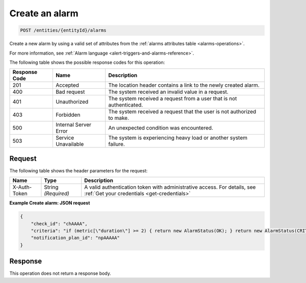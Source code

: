 .. _create-an-alarm:

Create an alarm
~~~~~~~~~~~~~~~

.. code::

    POST /entities/{entityId}/alarms

Create a new alarm by using a valid set of attributes from the
:ref:`alarms attributes table <alarms-operations>`.

For more information, see
:ref:`Alarm language <alert-triggers-and-alarms-reference>`.

The following table shows the possible response codes for this operation:

+--------------------------+-------------------------+-------------------------+
|Response Code             |Name                     |Description              |
+==========================+=========================+=========================+
|201                       |Accepted                 |The location header      |
|                          |                         |contains a link to the   |
|                          |                         |newly created alarm.     |
+--------------------------+-------------------------+-------------------------+
|400                       |Bad request              |The system received an   |
|                          |                         |invalid value in a       |
|                          |                         |request.                 |
+--------------------------+-------------------------+-------------------------+
|401                       |Unauthorized             |The system received a    |
|                          |                         |request from a user that |
|                          |                         |is not authenticated.    |
+--------------------------+-------------------------+-------------------------+
|403                       |Forbidden                |The system received a    |
|                          |                         |request that the user is |
|                          |                         |not authorized to make.  |
+--------------------------+-------------------------+-------------------------+
|500                       |Internal Server Error    |An unexpected condition  |
|                          |                         |was encountered.         |
+--------------------------+-------------------------+-------------------------+
|503                       |Service Unavailable      |The system is            |
|                          |                         |experiencing heavy load  |
|                          |                         |or another system        |
|                          |                         |failure.                 |
+--------------------------+-------------------------+-------------------------+

Request
-------

The following table shows the header parameters for the request:

+-----------------+----------------+-----------------------------------------------+
|Name             |Type            |Description                                    |
+=================+================+===============================================+
|X-Auth-Token     |String          |A valid authentication token with              |
|                 |*(Required)*    |administrative access. For details, see        |
|                 |                |:ref:`Get your credentials <get-credentials>`  |
+-----------------+----------------+-----------------------------------------------+


**Example Create alarm: JSON request**

.. code::

   {
       "check_id": "chAAAA",
       "criteria": "if (metric[\"duration\"] >= 2) { return new AlarmStatus(OK); } return new AlarmStatus(CRITICAL);",
       "notification_plan_id": "npAAAAA"
   }

Response
--------

This operation does not return a response body.
